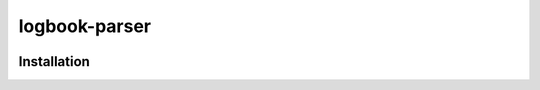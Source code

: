 ============
logbook-parser
============


.. image:: https://img.shields.io/badge/pre--commit-enabled-brightgreen?logo=pre-commit&logoColor=white
   :target: https://github.com/pre-commit/pre-commit
   :alt: pre-commit

.. image:: https://img.shields.io/badge/code%20style-black-000000.svg
   :target: https://github.com/psf/black
   :alt: black

.. image:: https://img.shields.io/badge/%20imports-isort-%231674b1?style=flat&labelColor=ef8336
   :target: https://pycqa.github.io/isort/
   :alt: isort

.. image:: https://img.shields.io/badge/type%20checked-mypy-blue.svg
   :target: https://github.com/python/mypy
   :alt: mypy

++++++++++++
Installation
++++++++++++

.. start-after: installation_begin


.. end-before: installation_end
